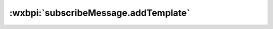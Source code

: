 .. _subscribeMessage.addTemplate:

:wxbpi:`subscribeMessage.addTemplate`
============================================================

